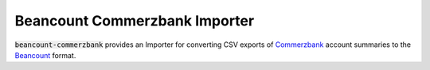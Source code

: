 Beancount Commerzbank Importer
=============================

:code:`beancount-commerzbank` provides an Importer for converting CSV exports of
Commerzbank_ account summaries to the Beancount_ format.

.. _Beancount: http://furius.ca/beancount/
.. _Commerzbank: https://www.commerzbank.de/
